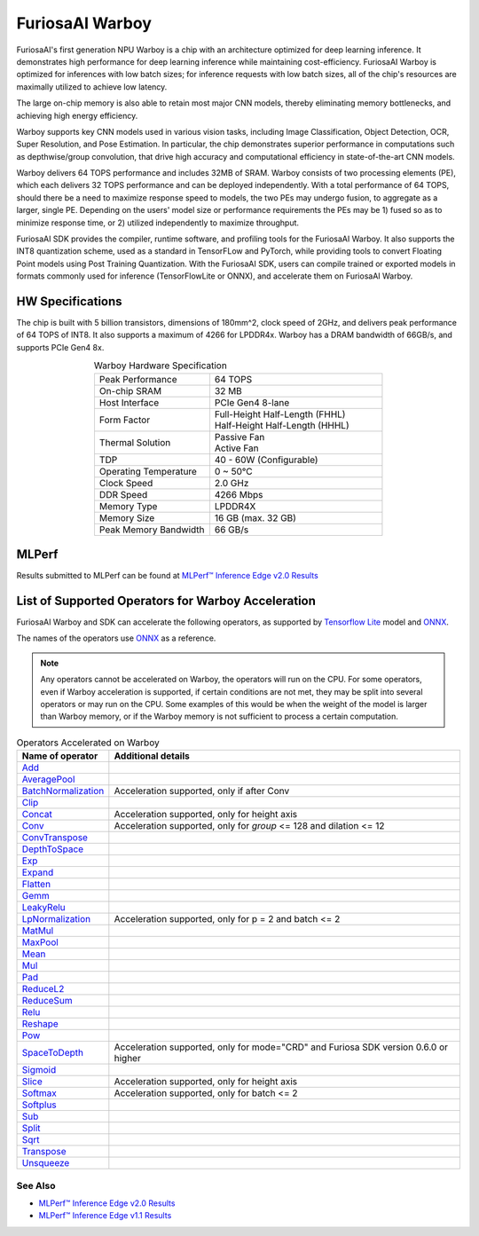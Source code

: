 **********************************
FuriosaAI Warboy
**********************************

FuriosaAI's first generation NPU Warboy is a chip with an architecture optimized for deep learning inference.
It demonstrates high performance for deep learning inference while maintaining cost-efficiency.
FuriosaAI Warboy is optimized for inferences with low batch sizes; for inference requests with low batch sizes,
all of the chip's resources are maximally utilized to achieve low latency.

The large on-chip memory is also able to retain most major CNN models, thereby eliminating memory bottlenecks,
and achieving high energy efficiency.

Warboy supports key CNN models used in various vision tasks, including
Image Classification, Object Detection, OCR, Super Resolution, and Pose Estimation.
In particular, the chip demonstrates superior performance in computations such as depthwise/group convolution,
that drive high accuracy and computational efficiency in state-of-the-art CNN models.

Warboy delivers 64 TOPS performance and includes 32MB of SRAM.
Warboy consists of two processing elements (PE), which each delivers 32 TOPS performance and can be deployed independently.
With a total performance of 64 TOPS, should there be a need to maximize response speed to models, the two PEs may undergo fusion,
to aggregate as a larger, single PE. Depending on the users' model size or performance requirements the PEs may be 1) fused
so as to minimize response time, or 2) utilized independently to maximize throughput.

FuriosaAI SDK provides the compiler, runtime software, and profiling tools for the FuriosaAI Warboy.
It also supports the INT8 quantization scheme, used as a standard in TensorFLow and PyTorch, while providing tools to convert Floating Point models using Post Training Quantization.
With the FuriosaAI SDK, users can compile trained or exported models in formats commonly used for inference (TensorFlowLite or ONNX), and accelerate them on FuriosaAI Warboy.

HW Specifications
----------------------------------
The chip is built with 5 billion transistors, dimensions of 180mm^2, clock speed of 2GHz, and delivers peak performance of 64 TOPS of INT8.
It also supports a maximum of 4266 for LPDDR4x. Warboy has a DRAM bandwidth of 66GB/s, and supports PCIe Gen4 8x.

.. list-table:: Warboy Hardware Specification
   :align: center
   :widths: 200 300

   * - Peak Performance
     - 64 TOPS
   * - On-chip SRAM
     - 32 MB
   * - Host Interface
     - PCIe Gen4 8-lane
   * - Form Factor
     - | Full-Height Half-Length (FHHL)
       | Half-Height Half-Length (HHHL)
   * - Thermal Solution
     - | Passive Fan
       | Active Fan
   * - TDP
     - 40 - 60W (Configurable)
   * - Operating Temperature
     - 0 ~ 50℃
   * - Clock Speed
     - 2.0 GHz
   * - DDR Speed
     - 4266 Mbps
   * - Memory Type
     - LPDDR4X
   * - Memory Size
     - 16 GB (max. 32 GB)
   * - Peak Memory Bandwidth
     - 66 GB/s


MLPerf
------------------------------
Results submitted to MLPerf can be found at
`MLPerf™ Inference Edge v2.0 Results <https://mlcommons.org/en/inference-edge-20/>`_

.. _SupportedOperators:

List of Supported Operators for Warboy Acceleration
------------------------------

FuriosaAI Warboy and SDK can accelerate the following operators, as supported by
`Tensorflow Lite <https://www.tensorflow.org/lite>`_ model and `ONNX <https://onnx.ai/>`_.

The names of the operators use `ONNX`_ as a reference.

.. note::

    Any operators cannot be accelerated on Warboy, the operators will run on the CPU.
    For some operators, even if Warboy acceleration is supported, if certain conditions are not met, they may be split into several operators
    or may run on the CPU. Some examples of this would be when the weight of the model is larger than Warboy memory, or if the Warboy memory
    is not sufficient to process a certain computation.

.. list-table:: Operators Accelerated on Warboy
   :widths: 50 200
   :header-rows: 1

   * - Name of operator
     - Additional details
   * - `Add <https://github.com/onnx/onnx/blob/master/docs/Operators.md#Add>`_
     -
   * - `AveragePool <https://github.com/onnx/onnx/blob/master/docs/Operators.md#AveragePool>`_
     -
   * - `BatchNormalization <https://github.com/onnx/onnx/blob/master/docs/Operators.md#batchnormalization>`_
     - Acceleration supported, only if after Conv
   * - `Clip <https://github.com/onnx/onnx/blob/master/docs/Operators.md#clip>`_
     -
   * - `Concat <https://github.com/onnx/onnx/blob/master/docs/Operators.md#concat>`_
     - Acceleration supported, only for height axis
   * - `Conv <https://github.com/onnx/onnx/blob/master/docs/Operators.md#conv>`_
     - Acceleration supported, only for `group` <= 128 and dilation <= 12
   * - `ConvTranspose <https://github.com/onnx/onnx/blob/master/docs/Operators.md#convtranspose>`_
     -
   * - `DepthToSpace <https://github.com/onnx/onnx/blob/master/docs/Operators.md#depthtospace>`_
     -
   * - `Exp <https://github.com/onnx/onnx/blob/master/docs/Operators.md#exp>`_
     -
   * - `Expand <https://github.com/onnx/onnx/blob/master/docs/Operators.md#expand>`_
     -
   * - `Flatten <https://github.com/onnx/onnx/blob/master/docs/Operators.md#Flatten>`_
     -
   * - `Gemm <https://github.com/onnx/onnx/blob/master/docs/Operators.md#gemm>`_
     -
   * - `LeakyRelu <https://github.com/onnx/onnx/blob/master/docs/Operators.md#leakyrelu>`_
     -
   * - `LpNormalization <https://github.com/onnx/onnx/blob/master/docs/Operators.md#lpnormalization>`_
     -  Acceleration supported, only for p = 2 and batch <= 2
   * - `MatMul <https://github.com/onnx/onnx/blob/master/docs/Operators.md#matmul>`_
     -
   * - `MaxPool <https://github.com/onnx/onnx/blob/master/docs/Operators.md#maxpool>`_
     -
   * - `Mean <https://github.com/onnx/onnx/blob/master/docs/Operators.md#mean>`_
     -
   * - `Mul <https://github.com/onnx/onnx/blob/master/docs/Operators.md#mul>`_
     -
   * - `Pad <https://github.com/onnx/onnx/blob/master/docs/Operators.md#Pad>`_
     -
   * - `ReduceL2 <https://github.com/onnx/onnx/blob/master/docs/Operators.md#ReduceL2>`_
     -
   * - `ReduceSum <https://github.com/onnx/onnx/blob/master/docs/Operators.md#ReduceSum>`_
     -
   * - `Relu <https://github.com/onnx/onnx/blob/master/docs/Operators.md#Relu>`_
     -
   * - `Reshape <https://github.com/onnx/onnx/blob/master/docs/Operators.md#reshape>`_
     -
   * - `Pow <https://github.com/onnx/onnx/blob/master/docs/Operators.md#Pow>`_
     -
   * - `SpaceToDepth <https://github.com/onnx/onnx/blob/main/docs/Operators.md#SpaceToDepth>`_
     - Acceleration supported, only for mode="CRD" and Furiosa SDK version 0.6.0 or higher

   * - `Sigmoid <https://github.com/onnx/onnx/blob/master/docs/Operators.md#Sigmoid>`_
     -
   * - `Slice <https://github.com/onnx/onnx/blob/master/docs/Operators.md#slice>`_
     - Acceleration supported, only for height axis
   * - `Softmax <https://github.com/onnx/onnx/blob/master/docs/Operators.md#Softmax>`_
     - Acceleration supported, only for batch <= 2
   * - `Softplus <https://github.com/onnx/onnx/blob/master/docs/Operators.md#Softplus>`_
     -
   * - `Sub <https://github.com/onnx/onnx/blob/master/docs/Operators.md#sub>`_
     -
   * - `Split <https://github.com/onnx/onnx/blob/master/docs/Operators.md#Split>`_
     -
   * - `Sqrt <https://github.com/onnx/onnx/blob/master/docs/Operators.md#Sqrt>`_
     -
   * - `Transpose <https://github.com/onnx/onnx/blob/master/docs/Operators.md#Transpose>`_
     -
   * - `Unsqueeze <https://github.com/onnx/onnx/blob/master/docs/Operators.md#unsqueeze>`_
     -

See Also
=================================
* `MLPerf™ Inference Edge v2.0 Results <https://mlcommons.org/en/inference-edge-20/>`_
* `MLPerf™ Inference Edge v1.1 Results <https://mlcommons.org/en/inference-edge-11/>`_
